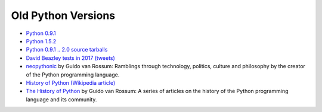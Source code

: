 +++++++++++++++++++
Old Python Versions
+++++++++++++++++++

* `Python 0.9.1 <https://www.python.org/download/releases/early/>`_
* `Python 1.5.2 <https://www.python.org/download/releases/1.5/>`_
* `Python 0.9.1 .. 2.0 source tarballs
  <https://www.python.org/ftp/python/src/>`_
* `David Beazley tests in 2017 (tweets)
  <https://twitter.com/dabeaz/status/934604333425004544>`_
* `neopythonic <http://neopythonic.blogspot.fr/>`_ by Guido van Rossum:
  Ramblings through technology, politics, culture and philosophy by the creator
  of the Python programming language.
* `History of Python (Wikipedia article)
  <https://en.wikipedia.org/wiki/History_of_Python>`_
* `The History of Python
  <http://python-history.blogspot.com/>`_ by Guido van Rossum:
  A series of articles on the history of the Python programming language and
  its community.

